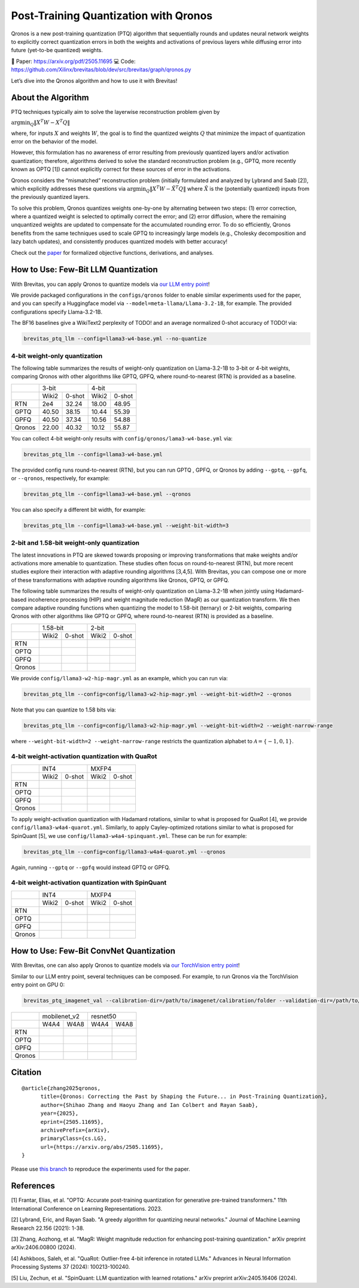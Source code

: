 Post-Training Quantization with Qronos
=================================================================

Qronos is a new post-training quantization (PTQ) algorithm that sequentially rounds 
and updates neural network weights to explicitly correct quantization errors in both 
the weights and activations of previous layers while diffusing error into future 
(yet-to-be quantized) weights.

📄 Paper: https://arxiv.org/pdf/2505.11695 
💻 Code: https://github.com/Xilinx/brevitas/blob/dev/src/brevitas/graph/qronos.py 

Let’s dive into the Qronos algorithm and how to use it with Brevitas!

About the Algorithm
-------------------

PTQ techniques typically aim to solve the layerwise reconstruction problem given by

:math:`\operatorname{argmin}_Q \Vert X^T W - X^T Q \Vert`

where, for inputs :math:`X` and weights :math:`W`, the goal is to find the quantized 
weights :math:`Q` that minimize the impact of quantization error on the behavior of the 
model.

However, this formulation has no awareness of error resulting from previously quantized 
layers and/or activation quantization; therefore, algorithms derived to solve the standard 
reconstruction problem (e.g., GPTQ, more recently known as OPTQ [1]) cannot explicitly 
correct for these sources of error in the activations.

Qronos considers the “mismatched” reconstruction problem (initially formulated and analyzed 
by Lybrand and Saab [2]), which explicitly addresses these questions via
:math:`\operatorname{argmin}_Q \Vert X^T W - \tilde{X}^T Q \Vert`
where :math:`\tilde{X}` is the (potentially quantized) inputs from the previously quantized layers.

To solve this problem, Qronos quantizes weights one-by-one by alternating between two steps: (1) 
error correction, where a quantized weight is selected to optimally correct the error; and (2) error 
diffusion, where the remaining unquantized weights are updated to compensate for the accumulated 
rounding error. To do so efficiently, Qronos benefits from the same techniques used to scale GPTQ to 
increasingly large models (e.g., Cholesky decomposition and lazy batch updates), and consistently produces 
quantized models with better accuracy!

Check out the `paper <https://arxiv.org/pdf/2505.11695>`_ for formalized objective functions, derivations, 
and analyses.

How to Use: Few-Bit LLM Quantization
--------------------------------------

With Brevitas, you can apply Qronos to quantize models via
`our LLM entry point <https://github.com/Xilinx/brevitas/tree/dev/src/brevitas_examples/llm>`_!

We provide packaged configurations in the ``configs/qronos`` folder to enable similar experiments used 
for the paper, and you can specify a Huggingface model via ``--model=meta-llama/Llama-3.2-1B``, for example. 
The provided configurations specify Llama-3.2-1B.

The BF16 baselines give a WikiText2 perplexity of TODO! and an average normalized 0-shot accuracy of TODO! via:

.. code:: shell

   brevitas_ptq_llm --config=llama3-w4-base.yml --no-quantize


4-bit weight-only quantization
~~~~~~~~~~~~~~~~~~~~~~~~~~~~~~

The following table summarizes the results of weight-only quantization on Llama-3.2-1B 
to 3-bit or 4-bit weights, comparing Qronos with other algorithms like GPTQ, GPFQ, where
round-to-nearest (RTN) is provided as a baseline.

+--------+--------------------+--------------------+
|        |       3-bit        |       4-bit        |
+--------+----------+---------+----------+---------+
|        |  Wiki2   | 0-shot  |  Wiki2   | 0-shot  |
+--------+----------+---------+----------+---------+
| RTN    |   2e4    |  32.24  |  18.00   |  48.95  |
+--------+----------+---------+----------+---------+
| GPTQ   |  40.50   |  38.15  |  10.44   |  55.39  |
+--------+----------+---------+----------+---------+
| GPFQ   |  40.50   |  37.34  |  10.56   |  54.88  |
+--------+----------+---------+----------+---------+
| Qronos |  22.00   |  40.32  |  10.12   |  55.87  |
+--------+----------+---------+----------+---------+

You can collect 4-bit weight-only results with ``config/qronos/lama3-w4-base.yml`` via:

.. code:: shell

   brevitas_ptq_llm --config=llama3-w4-base.yml

The provided config runs round-to-nearest (RTN), but you can run GPTQ , GPFQ, or Qronos by 
adding ``--gptq``, ``--gpfq``, or ``--qronos``, respectively, for example:

.. code:: shell

   brevitas_ptq_llm --config=llama3-w4-base.yml --qronos

You can also specify a different bit width, for example:

.. code:: shell

   brevitas_ptq_llm --config=llama3-w4-base.yml --weight-bit-width=3


2-bit and 1.58-bit weight-only quantization 
~~~~~~~~~~~~~~~~~~~~~~~~~~~~~~~~~~~~~~~~~~~~~

The latest innovations in PTQ are skewed towards proposing or improving transformations 
that make weights and/or activations more amenable to quantization. These studies often 
focus on round-to-nearest (RTN), but more recent studies explore their interaction with 
adaptive rounding algorithms [3,4,5].  With Brevitas, you can compose one or more of these 
transformations with adaptive rounding algorithms like Qronos, GPTQ, or GPFQ.

The following table summarizes the results of weight-only quantization on Llama-3.2-1B 
when jointly using Hadamard-based incoherence processing (HIP) and weight magnitude reduction 
(MagR) as our quantization transform. We then compare adaptive rounding functions when
quantizing the model to 1.58-bit (ternary) or 2-bit weights, comparing Qronos with other
algorithms like GPTQ or GPFQ, where round-to-nearest (RTN) is provided as a baseline.

+--------+--------------------+--------------------+
|        |      1.58-bit      |       2-bit        |
+--------+----------+---------+----------+---------+
|        |  Wiki2   | 0-shot  |  Wiki2   | 0-shot  |
+--------+----------+---------+----------+---------+
| RTN    |          |         |          |         |
+--------+----------+---------+----------+---------+
| OPTQ   |          |         |          |         |
+--------+----------+---------+----------+---------+
| GPFQ   |          |         |          |         |
+--------+----------+---------+----------+---------+
| Qronos |          |         |          |         |
+--------+----------+---------+----------+---------+

We provide ``config/llama3-w2-hip-magr.yml`` as an example, which you can run via:

.. code:: shell

   brevitas_ptq_llm --config=config/llama3-w2-hip-magr.yml --weight-bit-width=2 --qronos

Note that you can quantize to 1.58 bits via:

.. code:: shell

   brevitas_ptq_llm --config=config/llama3-w2-hip-magr.yml --weight-bit-width=2 --weight-narrow-range

where ``--weight-bit-width=2 --weight-narrow-range`` restricts the
quantization alphabet to :math:`\mathcal{A}=\{-1, 0, 1\}`.


4-bit weight-activation quantization with QuaRot
~~~~~~~~~~~~~~~~~~~~~~~~~~~~~~~~~~~~~~~~~~~~~~~~~

+--------+--------------------+--------------------+
|        |       INT4         |       MXFP4        |
+--------+----------+---------+----------+---------+
|        |  Wiki2   | 0-shot  |  Wiki2   | 0-shot  |
+--------+----------+---------+----------+---------+
| RTN    |          |         |          |         |
+--------+----------+---------+----------+---------+
| OPTQ   |          |         |          |         |
+--------+----------+---------+----------+---------+
| GPFQ   |          |         |          |         |
+--------+----------+---------+----------+---------+
| Qronos |          |         |          |         |
+--------+----------+---------+----------+---------+


To apply weight-activation quantization with Hadamard rotations, similar to what is proposed for QuaRot [4], we 
provide ``config/llama3-w4a4-quarot.yml``. Similarly, to apply Cayley-optimized rotations similar to what is proposed 
for SpinQuant [5], we use ``config/llama3-w4a4-spinquant.yml``. These can be run for example:

.. code:: shell

   brevitas_ptq_llm --config=config/llama3-w4a4-quarot.yml --qronos

Again, running ``--gptq`` or ``--gpfq`` would instead GPTQ or GPFQ.

4-bit weight-activation quantization with SpinQuant
~~~~~~~~~~~~~~~~~~~~~~~~~~~~~~~~~~~~~~~~~~~~~~~~~~~~

+--------+--------------------+--------------------+
|        |       INT4         |       MXFP4        |
+--------+----------+---------+----------+---------+
|        |  Wiki2   | 0-shot  |  Wiki2   | 0-shot  |
+--------+----------+---------+----------+---------+
| RTN    |          |         |          |         |
+--------+----------+---------+----------+---------+
| OPTQ   |          |         |          |         |
+--------+----------+---------+----------+---------+
| GPFQ   |          |         |          |         |
+--------+----------+---------+----------+---------+
| Qronos |          |         |          |         |
+--------+----------+---------+----------+---------+

How to Use: Few-Bit ConvNet Quantization
-------------------------------------------

With Brevitas, one can also apply Qronos to quantize models via  `our TorchVision entry point <https://github.com/Xilinx/brevitas/tree/dev/src/brevitas_examples/imagenet_classification/ptq>`_!

Similar to our LLM entry point, several techniques can be composed. For example, to run Qronos via the TorchVision entry point on GPU 0:

.. code:: shell

   brevitas_ptq_imagenet_val --calibration-dir=/path/to/imagenet/calibration/folder --validation-dir=/path/to/imagenet/validation/folder --gpu=0 --model-name=resnet50 --qronos

+--------+--------------------+--------------------+
|        |    mobilenet_v2    |      resnet50      |
+--------+----------+---------+----------+---------+
|        |   W4A4   |  W4A8   |  W4A4    |  W4A8   |
+--------+----------+---------+----------+---------+
| RTN    |          |         |          |         |
+--------+----------+---------+----------+---------+
| OPTQ   |          |         |          |         |
+--------+----------+---------+----------+---------+
| GPFQ   |          |         |          |         |
+--------+----------+---------+----------+---------+
| Qronos |          |         |          |         |
+--------+----------+---------+----------+---------+


Citation
--------

::

   @article{zhang2025qronos,
         title={Qronos: Correcting the Past by Shaping the Future... in Post-Training Quantization}, 
         author={Shihao Zhang and Haoyu Zhang and Ian Colbert and Rayan Saab},
         year={2025},
         eprint={2505.11695},
         archivePrefix={arXiv},
         primaryClass={cs.LG},
         url={https://arxiv.org/abs/2505.11695}, 
   }

Please use `this branch <https://github.com/i-colbert/brevitas/tree/qronos/src/brevitas_examples/llm>`_ to reproduce the experiments used for the paper.

References
-----------
[1] Frantar, Elias, et al. "OPTQ: Accurate post-training quantization for generative pre-trained transformers." 11th International Conference on Learning Representations. 2023.

[2] Lybrand, Eric, and Rayan Saab. "A greedy algorithm for quantizing neural networks." Journal of Machine Learning Research 22.156 (2021): 1-38.

[3] Zhang, Aozhong, et al. "MagR: Weight magnitude reduction for enhancing post-training quantization." arXiv preprint arXiv:2406.00800 (2024).

[4] Ashkboos, Saleh, et al. "QuaRot: Outlier-free 4-bit inference in rotated LLMs." Advances in Neural Information Processing Systems 37 (2024): 100213-100240.

[5] Liu, Zechun, et al. "SpinQuant: LLM quantization with learned rotations." arXiv preprint arXiv:2405.16406 (2024).

